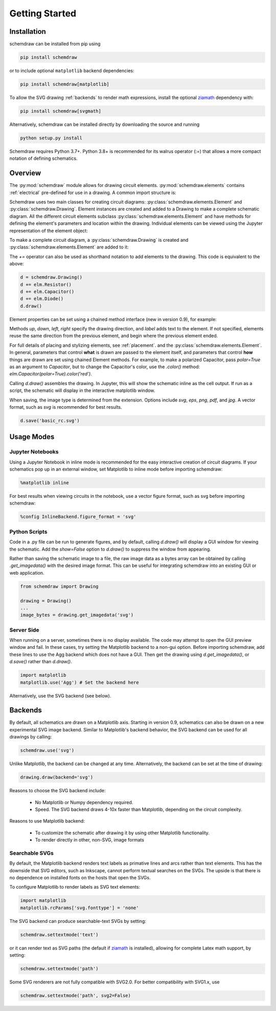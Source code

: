 Getting Started
===============

Installation
------------

schemdraw can be installed from pip using

.. code-block:: bash

    pip install schemdraw

or to include optional ``matplotlib`` backend dependencies:

.. code-block:: bash

    pip install schemdraw[matplotlib]

To allow the SVG drawing :ref:`backends` to render math expressions,
install the optional `ziamath <https://ziamath.readthedocs.io>`_ dependency with:

.. code-block:: bash

    pip install schemdraw[svgmath]


Alternatively, schemdraw can be installed directly by downloading the source and running

.. code-block:: bash

    python setup.py install

Schemdraw requires Python 3.7+.
Python 3.8+ is recommended for its walrus operator (:=) that allows a
more compact notation of defining schematics.


Overview
---------

The :py:mod:`schemdraw` module allows for drawing circuit elements.
:py:mod:`schemdraw.elements` contains :ref:`electrical` pre-defined for
use in a drawing. A common import structure is:

.. jupyter-execute::

    import schemdraw
    import schemdraw.elements as elm

Schemdraw uses two main classes for creating circuit diagrams: :py:class:`schemdraw.elements.Element` and :py:class:`schemdraw.Drawing`.    
Element instances are created and added to a Drawing to make a complete schematic diagram.
All the different circuit elements subclass :py:class:`schemdraw.elements.Element` and have methods for defining the element's parameters and location within the drawing.
Individual elements can be viewed using the Jupyter representation of the element object:

.. jupyter-execute::

    elm.Resistor().label('R1')


To make a complete circuit diagram, a :py:class:`schemdraw.Drawing` is created and :py:class:`schemdraw.elements.Element` are added to it:

.. jupyter-execute::

    d = schemdraw.Drawing()
    d.add(elm.Resistor())
    d.add(elm.Capacitor())
    d.add(elm.Diode())
    d.draw()

The `+=` operator can also be used as shorthand notation to add elements to the drawing. This code is equivalent to the above:

.. code-block:: python

    d = schemdraw.Drawing()
    d += elm.Resistor()
    d += elm.Capacitor()
    d += elm.Diode()
    d.draw()

Element properties can be set using a chained method interface (new in version 0.9), for example:

.. jupyter-execute::

    d = schemdraw.Drawing()
    d += elm.Resistor().label('100KΩ')
    d += elm.Capacitor().down().label('0.1μF', loc='bottom')
    d += elm.Line().left()
    d += elm.Ground()
    d += elm.SourceV().up().label('10V')
    d.draw()

Methods `up`, `down`, `left`, `right` specify the drawing direction, and `label` adds text to the element.
If not specified, elements reuse the same direction from the previous element, and begin where
the previous element ended.

For full details of placing and stylizing elements, see :ref:`placement`.
and the :py:class:`schemdraw.elements.Element`.
In general, parameters that control **what** is drawn are passed to the element itself, and parameters that control **how** things are drawn are set using chained Element methods. For example, to make a polarized Capacitor, pass `polar=True` as an argument to `Capacitor`, but to change the Capacitor's color, use the `.color()` method: `elm.Capacitor(polar=True).color('red')`.

Calling `d.draw()` assembles the drawing. In Jupyter, this will show the schematic inline as the cell output.
If run as a script, the schematic will display in the interactive matplotlib window.
    
When saving, the image type is determined from the extension.
Options include `svg`, `eps`, `png`, `pdf`, and `jpg`.
A vector format, such as `svg` is recommended for best results.

.. code-block:: python

    d.save('basic_rc.svg')



Usage Modes
-----------

Jupyter Notebooks
*****************

Using a Jupyter Notebook in inline mode is recommended for the easy interactive creation of circuit diagrams. 
If your schematics pop up in an external window, set Matplotlib to inline mode before importing schemdraw:

.. code-block:: python

    %matplotlib inline

For best results when viewing circuits in the notebook, use a vector figure format, such as svg before importing schemdraw:

.. code-block:: python

    %config InlineBackend.figure_format = 'svg'


Python Scripts
**************

Code in a .py file can be run to generate figures, and by default, calling `d.draw()` will display a GUI window
for viewing the schematic.
Add the `show=False` option to `d.draw()` to suppress the window from appearing.

Rather than saving the schematic image to a file, the raw image data as a bytes array can be obtained
by calling `.get_imagedata()` with the desired image format.
This can be useful for integrating schemdraw into an existing GUI or web application.

.. code-block:: python

    from schemdraw import Drawing
    
    drawing = Drawing()
    ...
    image_bytes = drawing.get_imagedata('svg')


Server Side
***********

When running on a server, sometimes there is no display available. The code may attempt to open the GUI preview window and fail.
In these cases, try setting the Matplotlib backend to a non-gui option.
Before importing schemdraw, add these lines to use the Agg backend which does not have a GUI.
Then get the drawing using `d.get_imagedata()`, or `d.save()` rather than `d.draw()`.

.. code-block:: python

    import matplotlib
    matplotlib.use('Agg') # Set the backend here

Alternatively, use the SVG backend (see below).


.. _backends:

Backends
--------

By default, all schematics are drawn on a Matplotlib axis. Starting in version 0.9, schematics can also be drawn on a new experimental
SVG image backend. Similar to Matplotlib's backend behavior, the SVG backend can be used for all drawings by calling:

.. code-block:: python

    schemdraw.use('svg')

Unlike Matplotlib, the backend can be changed at any time. Alternatively, the backend can be set at the time of drawing:

.. code-block:: 

    drawing.draw(backend='svg')
    
Reasons to choose the SVG backend include:

    - No Matplotlib or Numpy dependency required.
    - Speed. The SVG backend draws 4-10x faster than Matplotlib, depending on the circuit complexity.

Reasons to use Matplotlib backend:

    - To customize the schematic after drawing it by using other Matplotlib functionality.
    - To render directly in other, non-SVG, image formats


Searchable SVGs
***************

By default, the Matplotlib backend renders text labels as primative lines and arcs rather than text elements. This has the downside
that SVG editors, such as Inkscape, cannot perform textual searches on the SVGs. The upside is that there is no dependence on
installed fonts on the hosts that open the SVGs.

To configure Matplotlib to render labels as SVG text elements:

.. code-block:: python

    import matplotlib
    matplotlib.rcParams['svg.fonttype'] = 'none'

The SVG backend can produce searchable-text SVGs by setting:

.. code-block:: python

    schemdraw.settextmode('text')

or it can render text as SVG paths (the default if `ziamath <https://ziamath.readthedocs.io>`_ is installed), allowing for complete Latex math support, by setting:

.. code-block:: python

    schemdraw.settextmode('path')

Some SVG renderers are not fully compatible with SVG2.0. For better compatibility with SVG1.x, use

.. code-block:: python

    schemdraw.settextmode('path', svg2=False)

